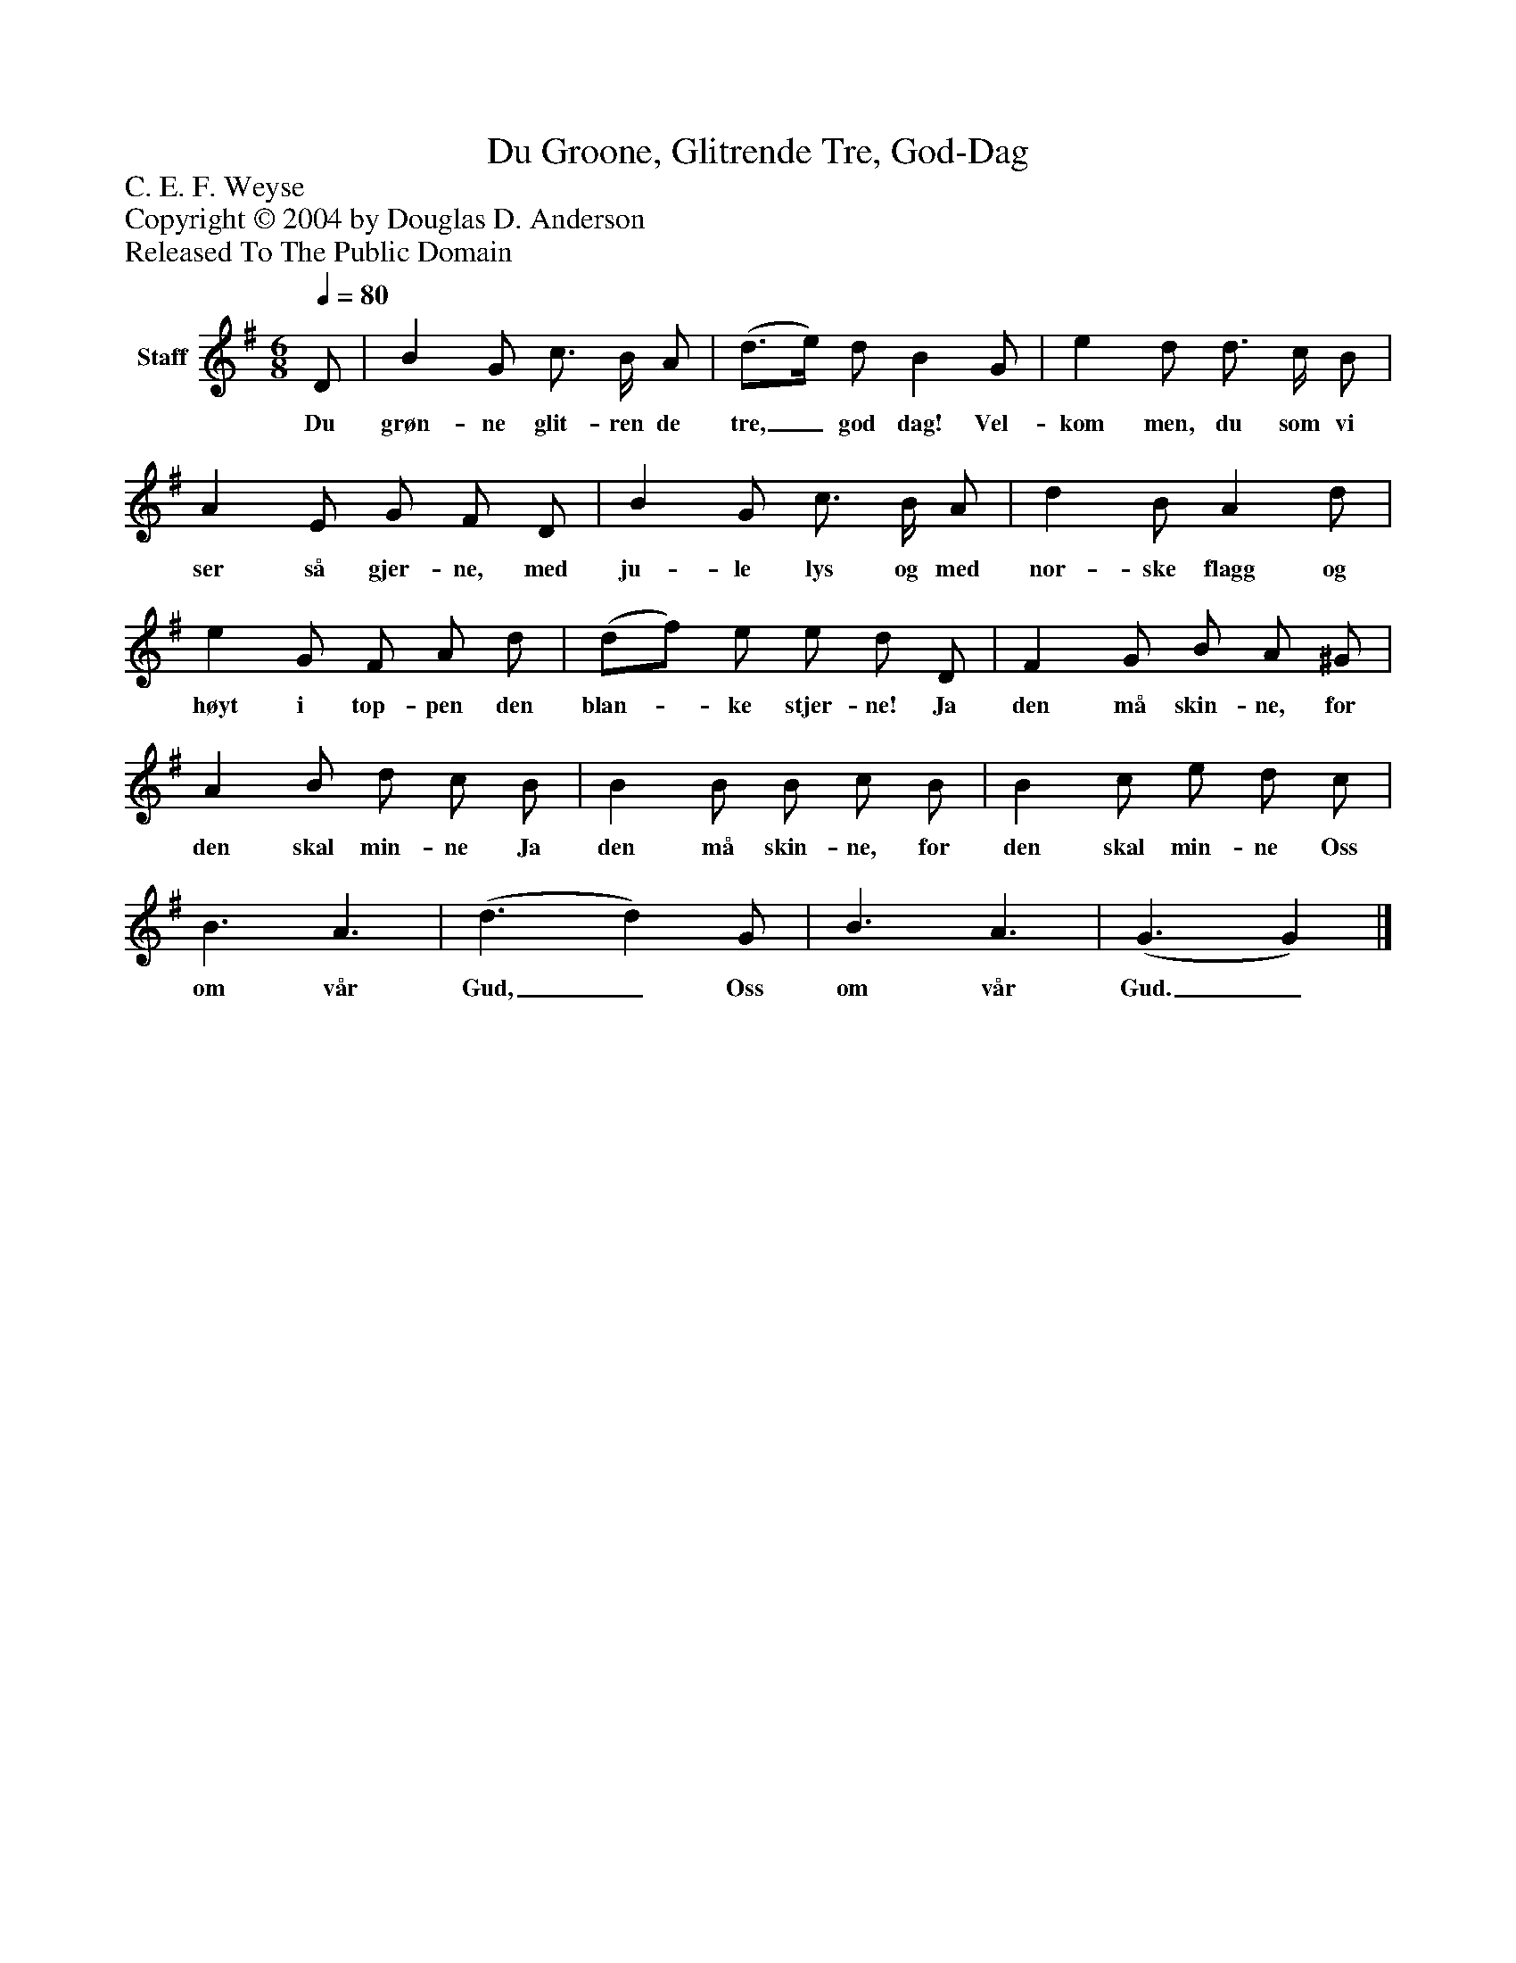 %%abc-creator mxml2abc 1.4
%%abc-version 2.0
%%continueall true
%%titletrim true
%%titleformat A-1 T C1, Z-1, S-1
X: 0
T: Du Groone, Glitrende Tre, God-Dag
Z: C. E. F. Weyse
Z: Copyright © 2004 by Douglas D. Anderson
Z: Released To The Public Domain
L: 1/4
M: 6/8
Q: 1/4=80
V: P1 name="Staff"
%%MIDI program 1 19
K: G
[V: P1]  D/ | B G/ c3/4 B/4 A/ | (d3/4e/4) d/ B G/ | e d/ d3/4 c/4 B/ | A E/ G/ F/ D/ | B G/ c3/4 B/4 A/ | d B/ A d/ | e G/ F/ A/ d/ | (d/f/) e/ e/ d/ D/ | F G/ B/ A/ ^G/ | A B/ d/ c/ B/ | B B/ B/ c/ B/ | B c/ e/ d/ c/ | B3/ A3/ | (d3/ d) G/ | B3/ A3/ | (G3/ G)|]
w: Du grøn- ne glit- ren de tre,_ god dag! Vel- kom men, du som vi ser så gjer- ne, med ju- le lys og med nor- ske flagg og høyt i top- pen den blan-_ ke stjer- ne! Ja den må skin- ne, for den skal min- ne Ja den må skin- ne, for den skal min- ne Oss om vår Gud,_ Oss om vår Gud._

